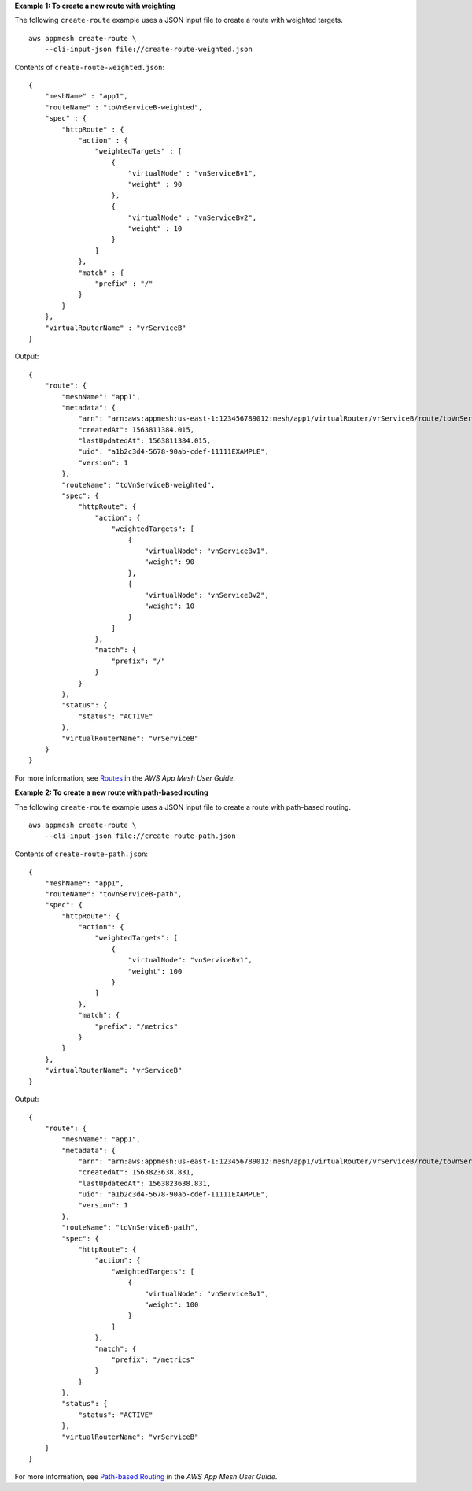 **Example 1: To create a new route with weighting**

The following ``create-route`` example uses a JSON input file to create a route with weighted targets. ::

    aws appmesh create-route \
        --cli-input-json file://create-route-weighted.json

Contents of ``create-route-weighted.json``::

    {
        "meshName" : "app1",
        "routeName" : "toVnServiceB-weighted",
        "spec" : {
            "httpRoute" : {
                "action" : {
                    "weightedTargets" : [
                        {
                            "virtualNode" : "vnServiceBv1",
                            "weight" : 90
                        },
                        {
                            "virtualNode" : "vnServiceBv2",
                            "weight" : 10
                        }
                    ]
                },
                "match" : {
                    "prefix" : "/"
                }
            }
        },
        "virtualRouterName" : "vrServiceB"
    }

Output::

    {
        "route": {
            "meshName": "app1",
            "metadata": {
                "arn": "arn:aws:appmesh:us-east-1:123456789012:mesh/app1/virtualRouter/vrServiceB/route/toVnServiceB-weighted",
                "createdAt": 1563811384.015,
                "lastUpdatedAt": 1563811384.015,
                "uid": "a1b2c3d4-5678-90ab-cdef-11111EXAMPLE",
                "version": 1
            },
            "routeName": "toVnServiceB-weighted",
            "spec": {
                "httpRoute": {
                    "action": {
                        "weightedTargets": [
                            {
                                "virtualNode": "vnServiceBv1",
                                "weight": 90
                            },
                            {
                                "virtualNode": "vnServiceBv2",
                                "weight": 10
                            }
                        ]
                    },
                    "match": {
                        "prefix": "/"
                    }
                }
            },
            "status": {
                "status": "ACTIVE"
            },
            "virtualRouterName": "vrServiceB"
        }
    }

For more information, see `Routes <https://docs.aws.amazon.com/app-mesh/latest/userguide/routes.html>`__ in the *AWS App Mesh User Guide*.

**Example 2: To create a new route with path-based routing**

The following ``create-route`` example uses a JSON input file to create a route with path-based routing. ::

    aws appmesh create-route \
        --cli-input-json file://create-route-path.json

Contents of ``create-route-path.json``::

    {
        "meshName": "app1",
        "routeName": "toVnServiceB-path",
        "spec": {
            "httpRoute": {
                "action": {
                    "weightedTargets": [
                        {
                            "virtualNode": "vnServiceBv1",
                            "weight": 100
                        }
                    ]
                },
                "match": {
                    "prefix": "/metrics"
                }
            }
        },
        "virtualRouterName": "vrServiceB"
    }
    
Output::

    {
        "route": {
            "meshName": "app1",
            "metadata": {
                "arn": "arn:aws:appmesh:us-east-1:123456789012:mesh/app1/virtualRouter/vrServiceB/route/toVnServiceB-path",
                "createdAt": 1563823638.831,
                "lastUpdatedAt": 1563823638.831,
                "uid": "a1b2c3d4-5678-90ab-cdef-11111EXAMPLE",
                "version": 1
            },
            "routeName": "toVnServiceB-path",
            "spec": {
                "httpRoute": {
                    "action": {
                        "weightedTargets": [
                            {
                                "virtualNode": "vnServiceBv1",
                                "weight": 100
                            }
                        ]
                    },
                    "match": {
                        "prefix": "/metrics"
                    }
                }
            },
            "status": {
                "status": "ACTIVE"
            },
            "virtualRouterName": "vrServiceB"
        }
    }

For more information, see `Path-based Routing <https://docs.aws.amazon.com/app-mesh/latest/userguide/route-path.html>`__ in the *AWS App Mesh User Guide*.
